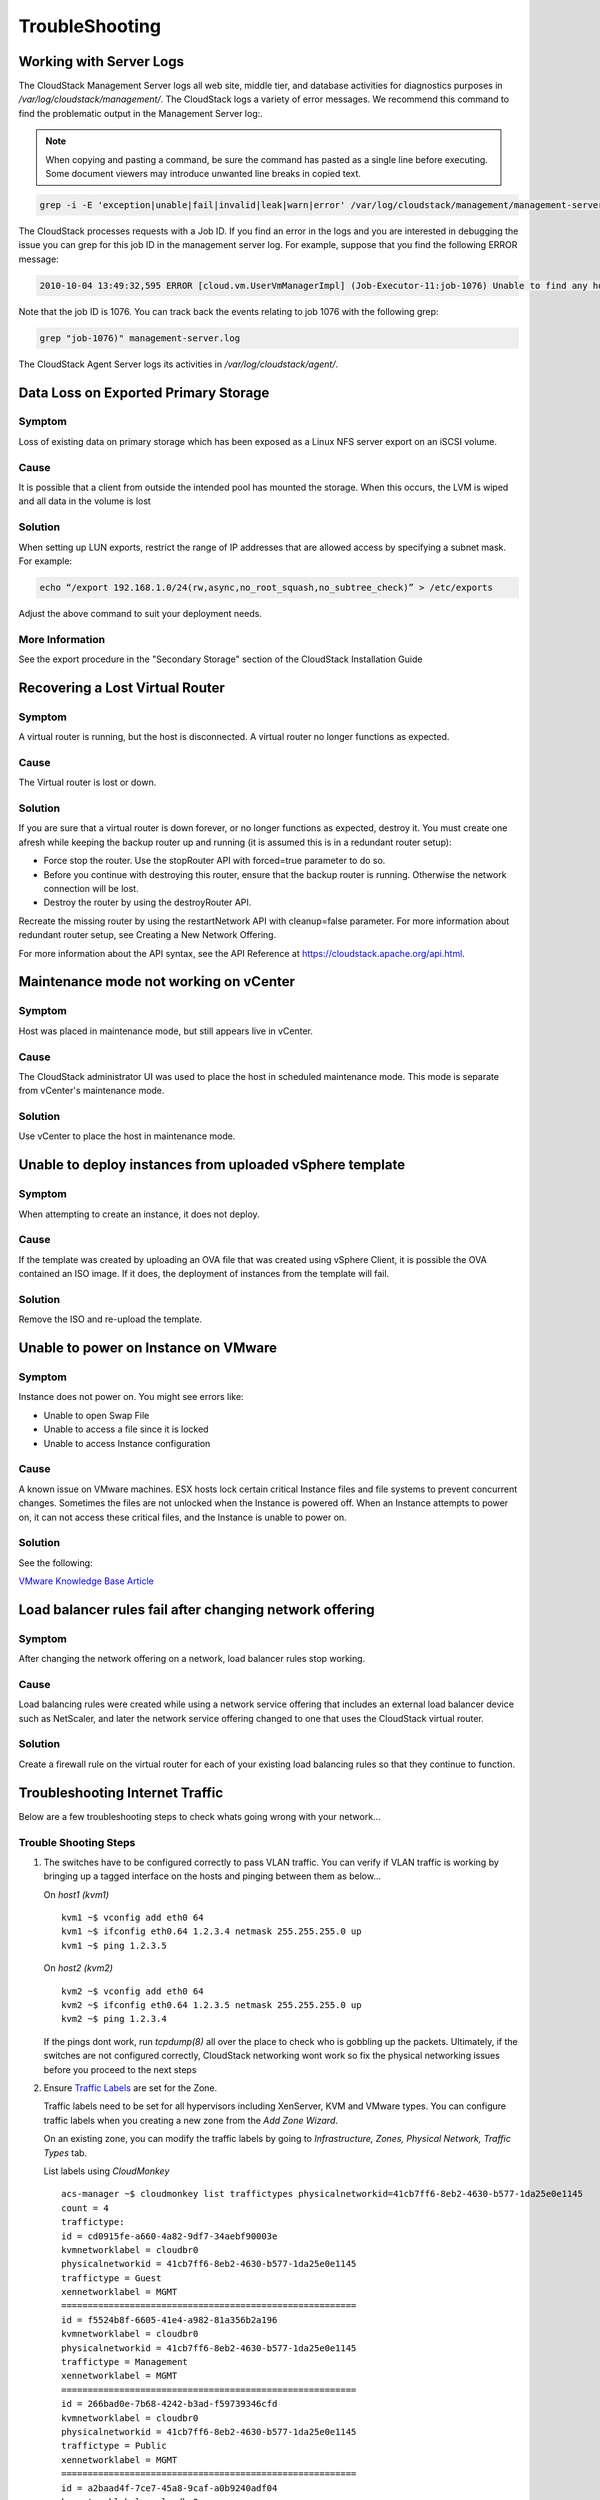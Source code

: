 .. Licensed to the Apache Software Foundation (ASF) under one
   or more contributor license agreements.  See the NOTICE file
   distributed with this work for additional information#
   regarding copyright ownership.  The ASF licenses this file
   to you under the Apache License, Version 2.0 (the
   "License"); you may not use this file except in compliance
   with the License.  You may obtain a copy of the License at
   http://www.apache.org/licenses/LICENSE-2.0
   Unless required by applicable law or agreed to in writing,
   software distributed under the License is distributed on an
   "AS IS" BASIS, WITHOUT WARRANTIES OR CONDITIONS OF ANY
   KIND, either express or implied.  See the License for the
   specific language governing permissions and limitations
   under the License.


TroubleShooting
===============

Working with Server Logs
------------------------

The CloudStack Management Server logs all web site, middle tier, and
database activities for diagnostics purposes in
`/var/log/cloudstack/management/`. The CloudStack logs a variety of error
messages. We recommend this command to find the problematic output in
the Management Server log:.

.. note::
   When copying and pasting a command, be sure the command has pasted as a
   single line before executing. Some document viewers may introduce
   unwanted line breaks in copied text.

.. code:: bash

   grep -i -E 'exception|unable|fail|invalid|leak|warn|error' /var/log/cloudstack/management/management-server.log

The CloudStack processes requests with a Job ID. If you find an error in
the logs and you are interested in debugging the issue you can grep for
this job ID in the management server log. For example, suppose that you
find the following ERROR message:

.. code:: bash

   2010-10-04 13:49:32,595 ERROR [cloud.vm.UserVmManagerImpl] (Job-Executor-11:job-1076) Unable to find any host for [User|i-8-42-VM-untagged]

Note that the job ID is 1076. You can track back the events relating to
job 1076 with the following grep:

.. code:: bash

   grep "job-1076)" management-server.log

The CloudStack Agent Server logs its activities in `/var/log/cloudstack/agent/`.


Data Loss on Exported Primary Storage
-------------------------------------

Symptom
~~~~~~~

Loss of existing data on primary storage which has been exposed as a
Linux NFS server export on an iSCSI volume.


Cause
~~~~~

It is possible that a client from outside the intended pool has mounted
the storage. When this occurs, the LVM is wiped and all data in the
volume is lost


Solution
~~~~~~~~

When setting up LUN exports, restrict the range of IP addresses that are
allowed access by specifying a subnet mask. For example:

.. code:: bash

   echo “/export 192.168.1.0/24(rw,async,no_root_squash,no_subtree_check)” > /etc/exports

Adjust the above command to suit your deployment needs.


More Information
~~~~~~~~~~~~~~~~

See the export procedure in the "Secondary Storage" section of the
CloudStack Installation Guide


Recovering a Lost Virtual Router
--------------------------------

Symptom
~~~~~~~

A virtual router is running, but the host is disconnected. A virtual
router no longer functions as expected.


Cause
~~~~~

The Virtual router is lost or down.


Solution
~~~~~~~~

If you are sure that a virtual router is down forever, or no longer
functions as expected, destroy it. You must create one afresh while
keeping the backup router up and running (it is assumed this is in a
redundant router setup):

-  Force stop the router. Use the stopRouter API with forced=true
   parameter to do so.

-  Before you continue with destroying this router, ensure that the
   backup router is running. Otherwise the network connection will be
   lost.

-  Destroy the router by using the destroyRouter API.

Recreate the missing router by using the restartNetwork API with
cleanup=false parameter. For more information about redundant router
setup, see Creating a New Network Offering.

For more information about the API syntax, see the API Reference at
`https://cloudstack.apache.org/api.html <https://cloudstack.apache.org/api.html>`_.


Maintenance mode not working on vCenter
---------------------------------------

Symptom
~~~~~~~

Host was placed in maintenance mode, but still appears live in vCenter.


Cause
~~~~~~

The CloudStack administrator UI was used to place the host in scheduled
maintenance mode. This mode is separate from vCenter's maintenance mode.


Solution
~~~~~~~~

Use vCenter to place the host in maintenance mode.


Unable to deploy instances from uploaded vSphere template
---------------------------------------------------

Symptom
~~~~~~~~

When attempting to create an instance, it does not deploy.


Cause
~~~~~

If the template was created by uploading an OVA file that was created
using vSphere Client, it is possible the OVA contained an ISO image. If
it does, the deployment of instances from the template will fail.


Solution
~~~~~~~~

Remove the ISO and re-upload the template.


Unable to power on Instance on VMware
-------------------------------------

Symptom
~~~~~~~

Instance does not power on. You might see errors like:

-  Unable to open Swap File

-  Unable to access a file since it is locked

-  Unable to access Instance configuration


Cause
~~~~~

A known issue on VMware machines. ESX hosts lock certain critical
Instance files and file systems to prevent concurrent changes.
Sometimes the files are not unlocked when the Instance is powered
off. When an Instance attempts to power on, it can not access
these critical files, and the Instance is unable to power on.


Solution
~~~~~~~~

See the following:

`VMware Knowledge Base Article
<http://kb.vmware.com/selfservice/microsites/search.do?language=en_US&cmd=displayKC&externalId=10051/>`_


Load balancer rules fail after changing network offering
--------------------------------------------------------

Symptom
~~~~~~~

After changing the network offering on a network, load balancer rules
stop working.


Cause
~~~~~

Load balancing rules were created while using a network service offering
that includes an external load balancer device such as NetScaler, and
later the network service offering changed to one that uses the
CloudStack virtual router.


Solution
~~~~~~~~

Create a firewall rule on the virtual router for each of your existing
load balancing rules so that they continue to function.


Troubleshooting Internet Traffic
--------------------------------

Below are a few troubleshooting steps to check whats going wrong with your
network...


Trouble Shooting Steps
~~~~~~~~~~~~~~~~~~~~~~

#. The switches have to be configured correctly to pass VLAN traffic. You can
   verify if VLAN traffic is working by bringing up a tagged interface on the
   hosts and pinging between them as below...

   On *host1 (kvm1)*

   ::

      kvm1 ~$ vconfig add eth0 64
      kvm1 ~$ ifconfig eth0.64 1.2.3.4 netmask 255.255.255.0 up
      kvm1 ~$ ping 1.2.3.5

   On *host2 (kvm2)*

   ::

      kvm2 ~$ vconfig add eth0 64
      kvm2 ~$ ifconfig eth0.64 1.2.3.5 netmask 255.255.255.0 up
      kvm2 ~$ ping 1.2.3.4

   If the pings dont work, run *tcpdump(8)* all over the place to check
   who is gobbling up the packets. Ultimately, if the switches are not
   configured correctly, CloudStack networking wont work so fix the
   physical networking issues before you proceed to the next steps

#. Ensure `Traffic Labels <http://cloudstack.apache.org/docs/en-US/Apache_CloudStack/4.2.0/html/Installation_Guide/about-physical-networks.html>`_ are set for the Zone.

   Traffic labels need to be set for all hypervisors including
   XenServer, KVM and VMware types. You can configure traffic labels when
   you creating a new zone from the *Add Zone Wizard*.

   .. image:: /_static/images/networking-zone-traffic-labels.png

   On an existing zone, you can modify the traffic labels by going to
   *Infrastructure, Zones, Physical Network, Traffic Types* tab.

   .. image:: /_static/images/networking-infra-traffic-labels.png

   List labels using *CloudMonkey*

   ::

      acs-manager ~$ cloudmonkey list traffictypes physicalnetworkid=41cb7ff6-8eb2-4630-b577-1da25e0e1145
      count = 4
      traffictype:
      id = cd0915fe-a660-4a82-9df7-34aebf90003e
      kvmnetworklabel = cloudbr0
      physicalnetworkid = 41cb7ff6-8eb2-4630-b577-1da25e0e1145
      traffictype = Guest
      xennetworklabel = MGMT
      ========================================================
      id = f5524b8f-6605-41e4-a982-81a356b2a196
      kvmnetworklabel = cloudbr0
      physicalnetworkid = 41cb7ff6-8eb2-4630-b577-1da25e0e1145
      traffictype = Management
      xennetworklabel = MGMT
      ========================================================
      id = 266bad0e-7b68-4242-b3ad-f59739346cfd
      kvmnetworklabel = cloudbr0
      physicalnetworkid = 41cb7ff6-8eb2-4630-b577-1da25e0e1145
      traffictype = Public
      xennetworklabel = MGMT
      ========================================================
      id = a2baad4f-7ce7-45a8-9caf-a0b9240adf04
      kvmnetworklabel = cloudbr0
      physicalnetworkid = 41cb7ff6-8eb2-4630-b577-1da25e0e1145
      traffictype = Storage
      xennetworklabel = MGMT
      =========================================================

#. KVM traffic labels require to be named as *"cloudbr0"*, *"cloudbr2"*,
   *"cloudbrN"* etc and the corresponding bridge must exist on the KVM
   hosts. If you create labels/bridges with any other names, CloudStack
   (atleast earlier versions did) seems to ignore them. CloudStack does not
   create the physical bridges on the KVM hosts, you need to create them
   **before** before adding the host to Cloudstack.

   ::

      kvm1 ~$ ifconfig cloudbr0
      cloudbr0  Link encap:Ethernet  HWaddr 00:0C:29:EF:7D:78
         inet addr:192.168.44.22  Bcast:192.168.44.255  Mask:255.255.255.0
         inet6 addr: fe80::20c:29ff:feef:7d78/64 Scope:Link
         UP BROADCAST RUNNING MULTICAST  MTU:1500  Metric:1
         RX packets:92435 errors:0 dropped:0 overruns:0 frame:0
         TX packets:50596 errors:0 dropped:0 overruns:0 carrier:0
         collisions:0 txqueuelen:0
         RX bytes:94985932 (90.5 MiB)  TX bytes:61635793 (58.7 MiB)

#. The Virtual Router, SSVM, CPVM *public* interface would be bridged to
   a physical interface on the host. In the example below, *cloudbr0* is
   the public interface and CloudStack has correctly created the virtual
   interfaces bridge. This virtual interface to physical interface mapping
   is done automatically by CloudStack using the traffic label settings for
   the Zone. If you have provided correct settings and still dont have a
   working Internet, check the switching layer before you debug any
   further. You can verify traffic using tcpdump on the virtual, physical
   and bridge interfaces.

   ::

      kvm-host1 ~$ brctl show
      bridge name  bridge id           STP enabled interfaces
      breth0-64    8000.000c29ef7d78   no          eth0.64
                                                   vnet2
      cloud0       8000.fe00a9fe0219   no          vnet0
      cloudbr0     8000.000c29ef7d78   no          eth0
                                                   vnet1
                                                   vnet3
      virbr0       8000.5254008e321a   yes         virbr0-nic

   ::

      xenserver1 ~$ brctl show
      bridge name  bridge id           STP enabled interfaces
      xapi0    0000.e2b76d0a1149       no          vif1.0
      xenbr0   0000.000c299b54dc       no          eth0
                                                  xapi1
                                                  vif1.1
                                                  vif1.2

#. Pre-create labels on the XenServer Hosts. Similar to KVM bridge
   setup, traffic labels must also be pre-created on the XenServer hosts
   before adding them to CloudStack.

   ::

      xenserver1 ~$ xe network-list
      uuid ( RO)                : aaa-bbb-ccc-ddd
                name-label ( RW): MGMT
          name-description ( RW):
                    bridge ( RO): xenbr0


#. The Internet would be accessible from both the SSVM and CPVM
   instances by default. Their public IPs will also be directly pingable
   from the Internet. Please note that these test would work only if your
   switches and traffic labels are configured correctly for your
   environment. If your SSVM/CPVM cant reach the Internet, its very
   unlikely that the Virtual Router (VR) can also the reach the Internet
   suggesting that its either a switching issue or incorrectly assigned
   traffic labels. Fix the SSVM/CPVM issues before you debug VR issues.

   ::

      root@s-1-VM:~# ping -c 3 google.com
      PING google.com (74.125.236.164): 56 data bytes
      64 bytes from 74.125.236.164: icmp_seq=0 ttl=55 time=26.932 ms
      64 bytes from 74.125.236.164: icmp_seq=1 ttl=55 time=29.156 ms
      64 bytes from 74.125.236.164: icmp_seq=2 ttl=55 time=25.000 ms
      --- google.com ping statistics ---
      3 packets transmitted, 3 packets received, 0% packet loss
      round-trip min/avg/max/stddev = 25.000/27.029/29.156/1.698 ms

   ::

      root@v-2-VM:~# ping -c 3 google.com
      PING google.com (74.125.236.164): 56 data bytes
      64 bytes from 74.125.236.164: icmp_seq=0 ttl=55 time=32.125 ms
      64 bytes from 74.125.236.164: icmp_seq=1 ttl=55 time=26.324 ms
      64 bytes from 74.125.236.164: icmp_seq=2 ttl=55 time=37.001 ms
      --- google.com ping statistics ---
      3 packets transmitted, 3 packets received, 0% packet loss
      round-trip min/avg/max/stddev = 26.324/31.817/37.001/4.364 ms


#. The Virtual Router (VR) should also be able to reach the Internet
   without having any Egress rules. The Egress rules only control forwarded
   traffic and not traffic that originates on the VR itself.

   ::

      root@r-4-VM:~# ping -c 3 google.com
      PING google.com (74.125.236.164): 56 data bytes
      64 bytes from 74.125.236.164: icmp_seq=0 ttl=55 time=28.098 ms
      64 bytes from 74.125.236.164: icmp_seq=1 ttl=55 time=34.785 ms
      64 bytes from 74.125.236.164: icmp_seq=2 ttl=55 time=69.179 ms
      --- google.com ping statistics ---
      3 packets transmitted, 3 packets received, 0% packet loss
      round-trip min/avg/max/stddev = 28.098/44.021/69.179/17.998 ms

#. However, the Virtual Router's (VR) Source NAT Public IP address
   **WONT** be reachable until appropriate Ingress rules are
   in place. You can add *Ingress* rules under *Network, Guest Network, IP
   Address, Firewall* setting page.

   .. image:: /_static/images/networking-ingress-rule.png

#. The instances by default won't be able to access the Internet. Add
   Egress rules to permit traffic.

   .. image:: /_static/images/networking-egress-rule.png

#. Some users have reported that flushing IPTables rules (or changing
   routes) on the SSVM, CPVM or the Virtual Router makes the Internet work.
   This is not expected behaviour and suggests that your networking
   settings are incorrect. No IPtables/route changes are required on the
   SSVM, CPVM or the VR. Go back and double check all your settings.


In a vast majority of the cases, the problem has turned out to be at the
switching layer where the L3 switches were configured incorrectly.

This section was contibuted by Shanker Balan and was originally published on
`Shapeblue's blog <http://shankerbalan.net/blog/internet-not-working-on-cloudstack-vms/>`_

